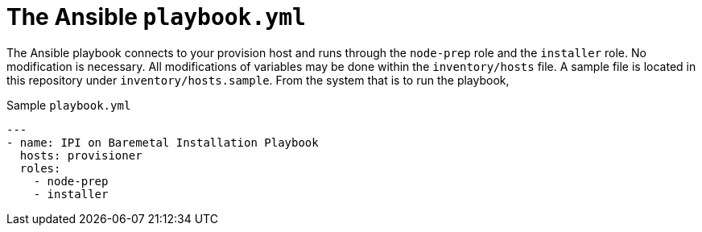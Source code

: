 [id="ansible-playbook-the-ansible-playbook"]

= The Ansible `playbook.yml`


The Ansible playbook connects to your provision host and 
runs through the `node-prep` role and the `installer` role. 
No modification is necessary. All modifications of variables 
may be done within the `inventory/hosts` file. A sample file 
is located in this repository under `inventory/hosts.sample`.
From the system that is to run the playbook, 

.Sample `playbook.yml`
[source,yml]
----
---
- name: IPI on Baremetal Installation Playbook
  hosts: provisioner
  roles:
    - node-prep
    - installer
----
